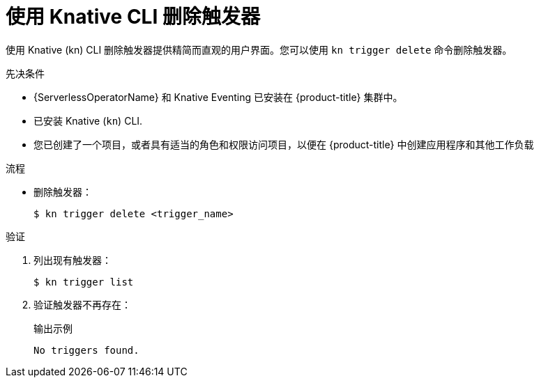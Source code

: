 // Module included in the following assemblies:
//
// * /serverless/develop/serverless-triggers.adoc

:_content-type: PROCEDURE
[id="delete-kn-trigger_{context}"]
= 使用 Knative CLI 删除触发器

使用 Knative (kn) CLI 删除触发器提供精简而直观的用户界面。您可以使用 `kn trigger delete` 命令删除触发器。

.先决条件

* {ServerlessOperatorName}  和 Knative Eventing 已安装在  {product-title} 集群中。
* 已安装 Knative  (`kn`) CLI.
* 您已创建了一个项目，或者具有适当的角色和权限访问项目，以便在 {product-title} 中创建应用程序和其他工作负载

.流程

* 删除触发器：
+
[source,terminal]
----
$ kn trigger delete <trigger_name>
----

.验证

. 列出现有触发器：
+
[source,terminal]
----
$ kn trigger list
----

. 验证触发器不再存在：
+
.输出示例
[source,terminal]
----
No triggers found.
----
